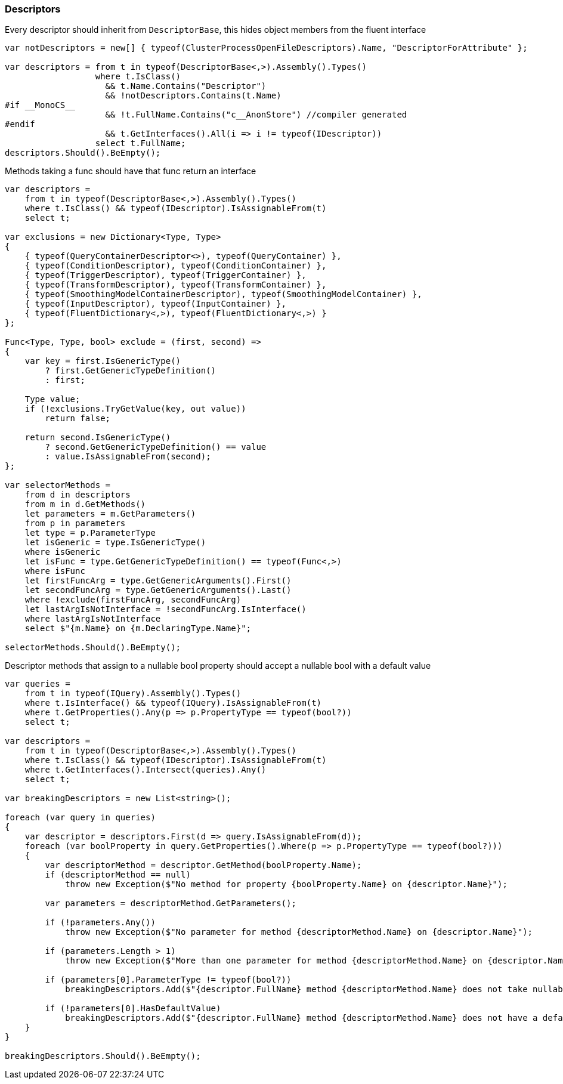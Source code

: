 :ref_current: https://www.elastic.co/guide/en/elasticsearch/reference/master

:github: https://github.com/elastic/elasticsearch-net

:nuget: https://www.nuget.org/packages

////
IMPORTANT NOTE
==============
This file has been generated from https://github.com/elastic/elasticsearch-net/tree/master/src/Tests/CodeStandards/Descriptors.doc.cs. 
If you wish to submit a PR for any spelling mistakes, typos or grammatical errors for this file,
please modify the original csharp file found at the link and submit the PR with that change. Thanks!
////

[[descriptors]]
=== Descriptors

Every descriptor should inherit from `DescriptorBase`, this hides object members from the fluent interface

[source,csharp]
----
var notDescriptors = new[] { typeof(ClusterProcessOpenFileDescriptors).Name, "DescriptorForAttribute" };

var descriptors = from t in typeof(DescriptorBase<,>).Assembly().Types()
                  where t.IsClass()
                    && t.Name.Contains("Descriptor")
                    && !notDescriptors.Contains(t.Name)
#if __MonoCS__
                    && !t.FullName.Contains("c__AnonStore") //compiler generated
#endif
                    && t.GetInterfaces().All(i => i != typeof(IDescriptor))
                  select t.FullName;
descriptors.Should().BeEmpty();
----

Methods taking a func should have that func return an interface

[source,csharp]
----
var descriptors =
    from t in typeof(DescriptorBase<,>).Assembly().Types()
    where t.IsClass() && typeof(IDescriptor).IsAssignableFrom(t)
    select t;

var exclusions = new Dictionary<Type, Type>
{
    { typeof(QueryContainerDescriptor<>), typeof(QueryContainer) },
    { typeof(ConditionDescriptor), typeof(ConditionContainer) },
    { typeof(TriggerDescriptor), typeof(TriggerContainer) },
    { typeof(TransformDescriptor), typeof(TransformContainer) },
    { typeof(SmoothingModelContainerDescriptor), typeof(SmoothingModelContainer) },
    { typeof(InputDescriptor), typeof(InputContainer) },
    { typeof(FluentDictionary<,>), typeof(FluentDictionary<,>) }
};

Func<Type, Type, bool> exclude = (first, second) =>
{
    var key = first.IsGenericType()
        ? first.GetGenericTypeDefinition()
        : first;

    Type value;
    if (!exclusions.TryGetValue(key, out value))
        return false;

    return second.IsGenericType()
        ? second.GetGenericTypeDefinition() == value
        : value.IsAssignableFrom(second);
};

var selectorMethods =
    from d in descriptors
    from m in d.GetMethods()
    let parameters = m.GetParameters()
    from p in parameters
    let type = p.ParameterType
    let isGeneric = type.IsGenericType()
    where isGeneric
    let isFunc = type.GetGenericTypeDefinition() == typeof(Func<,>)
    where isFunc
    let firstFuncArg = type.GetGenericArguments().First()
    let secondFuncArg = type.GetGenericArguments().Last()
    where !exclude(firstFuncArg, secondFuncArg)
    let lastArgIsNotInterface = !secondFuncArg.IsInterface()
    where lastArgIsNotInterface
    select $"{m.Name} on {m.DeclaringType.Name}";

selectorMethods.Should().BeEmpty();
----

Descriptor methods that assign to a nullable bool property should accept
a nullable bool with a default value

[source,csharp]
----
var queries =
    from t in typeof(IQuery).Assembly().Types()
    where t.IsInterface() && typeof(IQuery).IsAssignableFrom(t)
    where t.GetProperties().Any(p => p.PropertyType == typeof(bool?))
    select t;

var descriptors =
    from t in typeof(DescriptorBase<,>).Assembly().Types()
    where t.IsClass() && typeof(IDescriptor).IsAssignableFrom(t)
    where t.GetInterfaces().Intersect(queries).Any()
    select t;

var breakingDescriptors = new List<string>();

foreach (var query in queries)
{
    var descriptor = descriptors.First(d => query.IsAssignableFrom(d));
    foreach (var boolProperty in query.GetProperties().Where(p => p.PropertyType == typeof(bool?)))
    {
        var descriptorMethod = descriptor.GetMethod(boolProperty.Name);
        if (descriptorMethod == null)
            throw new Exception($"No method for property {boolProperty.Name} on {descriptor.Name}");

        var parameters = descriptorMethod.GetParameters();

        if (!parameters.Any())
            throw new Exception($"No parameter for method {descriptorMethod.Name} on {descriptor.Name}");

        if (parameters.Length > 1)
            throw new Exception($"More than one parameter for method {descriptorMethod.Name} on {descriptor.Name}");

        if (parameters[0].ParameterType != typeof(bool?))
            breakingDescriptors.Add($"{descriptor.FullName} method {descriptorMethod.Name} does not take nullable bool");

        if (!parameters[0].HasDefaultValue)
            breakingDescriptors.Add($"{descriptor.FullName} method {descriptorMethod.Name} does not have a default value");
    }
}

breakingDescriptors.Should().BeEmpty();
----

